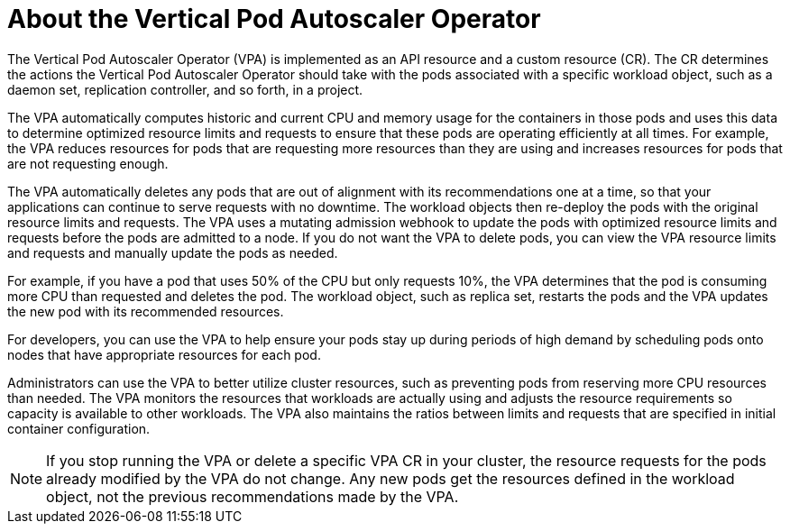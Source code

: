 // Module included in the following assemblies:
//
// * nodes/nodes-vertical-autoscaler.adoc

:_content-type: CONCEPT
[id="nodes-pods-vertical-autoscaler-about_{context}"]
= About the Vertical Pod Autoscaler Operator

The Vertical Pod Autoscaler Operator (VPA) is implemented as an API resource and a custom resource (CR). The CR determines the actions the Vertical Pod Autoscaler Operator should take with the pods associated with a specific workload object, such as a daemon set, replication controller, and so forth, in a project.

The VPA automatically computes historic and current CPU and memory usage for the containers in those pods and uses this data to determine optimized resource limits and requests to ensure that these pods are operating efficiently at all times. For example, the VPA reduces resources for pods that are requesting more resources than they are using and increases resources for pods that are not requesting enough.

The VPA automatically deletes any pods that are out of alignment with its recommendations one at a time, so that your applications can continue to serve requests with no downtime. The workload objects then re-deploy the pods with the original resource limits and requests. The VPA uses a mutating admission webhook to update the pods with optimized resource limits and requests before the pods are admitted to a node. If you do not want the VPA to delete pods, you can view the VPA resource limits and requests and manually update the pods as needed.

For example, if you have a pod that uses 50% of the CPU but only requests 10%, the VPA determines that the pod is consuming more CPU than requested and deletes the pod. The workload object, such as replica set, restarts the pods and the VPA updates the new pod with its recommended resources.

For developers, you can use the VPA to help ensure your pods stay up during periods of high demand by scheduling pods onto nodes that have appropriate resources for each pod.

Administrators can use the VPA to better utilize cluster resources, such as preventing pods from reserving more CPU resources than needed. The VPA monitors the resources that workloads are actually using and adjusts the resource requirements so capacity is available to other workloads. The VPA also maintains the ratios between limits and requests that are specified in initial container configuration.

[NOTE]
====
If you stop running the VPA or delete a specific VPA CR in your cluster, the resource requests for the pods already modified by the VPA do not change. Any new pods get the resources defined in the workload object, not the previous recommendations made by the VPA.
====
